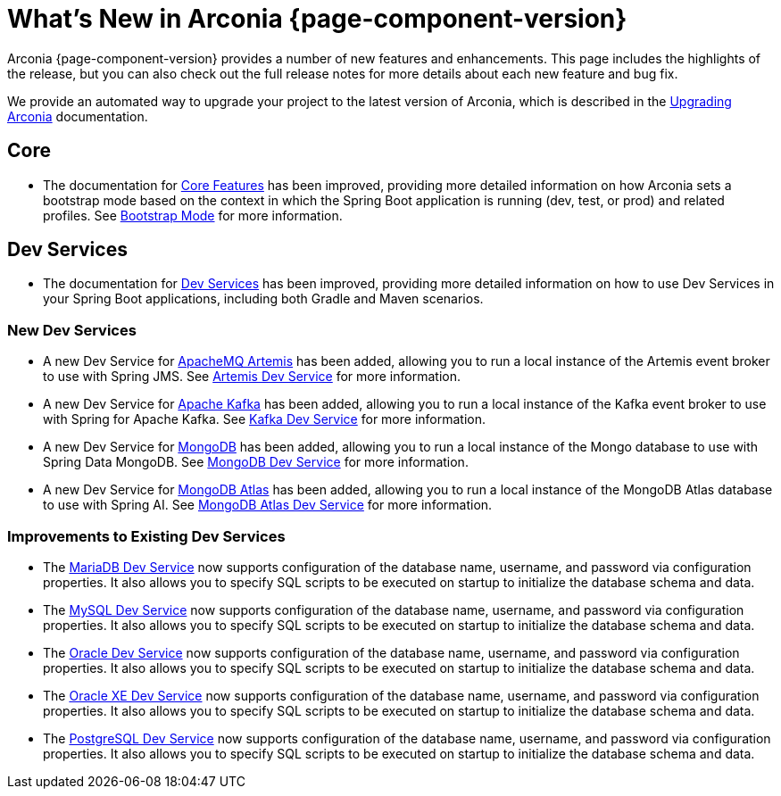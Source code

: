 [what-is-new]
= What's New in Arconia {page-component-version}

Arconia {page-component-version} provides a number of new features and enhancements. This page includes the highlights of the release, but you can also check out the full release notes for more details about each new feature and bug fix.

We provide an automated way to upgrade your project to the latest version of Arconia, which is described in the xref:upgrading-arconia.adoc[Upgrading Arconia] documentation.

== Core

* The documentation for xref:core-features/index.adoc[Core Features] has been improved, providing more detailed information on how Arconia sets a bootstrap mode based on the context in which the Spring Boot application is running (dev, test, or prod) and related profiles. See xref:core-features/bootstrap-mode.adoc[Bootstrap Mode] for more information.

== Dev Services

* The documentation for xref:dev-services:index.adoc[Dev Services] has been improved, providing more detailed information on how to use Dev Services in your Spring Boot applications, including both Gradle and Maven scenarios.

=== New Dev Services

* A new Dev Service for xref:dev-services:artemis.adoc[ApacheMQ Artemis] has been added, allowing you to run a local instance of the Artemis event broker to use with Spring JMS. See xref:dev-services:artemis.adoc[Artemis Dev Service] for more information.
* A new Dev Service for xref:dev-services:kafka.adoc[Apache Kafka] has been added, allowing you to run a local instance of the Kafka event broker to use with Spring for Apache Kafka. See xref:dev-services:kafka.adoc[Kafka Dev Service] for more information.
* A new Dev Service for xref:dev-services:mongodb.adoc[MongoDB] has been added, allowing you to run a local instance of the Mongo database to use with Spring Data MongoDB. See xref:dev-services:mongodb.adoc[MongoDB Dev Service] for more information.
* A new Dev Service for xref:dev-services:mongodb-atlas.adoc[MongoDB Atlas] has been added, allowing you to run a local instance of the MongoDB Atlas database to use with Spring AI. See xref:dev-services:mongodb-atlas.adoc[MongoDB Atlas Dev Service] for more information.

=== Improvements to Existing Dev Services

* The xref:dev-services:mariadb.adoc[MariaDB Dev Service] now supports configuration of the database name, username, and password via configuration properties. It also allows you to specify SQL scripts to be executed on startup to initialize the database schema and data.
* The xref:dev-services:mysql.adoc[MySQL Dev Service] now supports configuration of the database name, username, and password via configuration properties. It also allows you to specify SQL scripts to be executed on startup to initialize the database schema and data.
* The xref:dev-services:oracle.adoc[Oracle Dev Service] now supports configuration of the database name, username, and password via configuration properties. It also allows you to specify SQL scripts to be executed on startup to initialize the database schema and data.
* The xref:dev-services:oracle-xe.adoc[Oracle XE Dev Service] now supports configuration of the database name, username, and password via configuration properties. It also allows you to specify SQL scripts to be executed on startup to initialize the database schema and data.
* The xref:dev-services:postgresql.adoc[PostgreSQL Dev Service] now supports configuration of the database name, username, and password via configuration properties. It also allows you to specify SQL scripts to be executed on startup to initialize the database schema and data.
